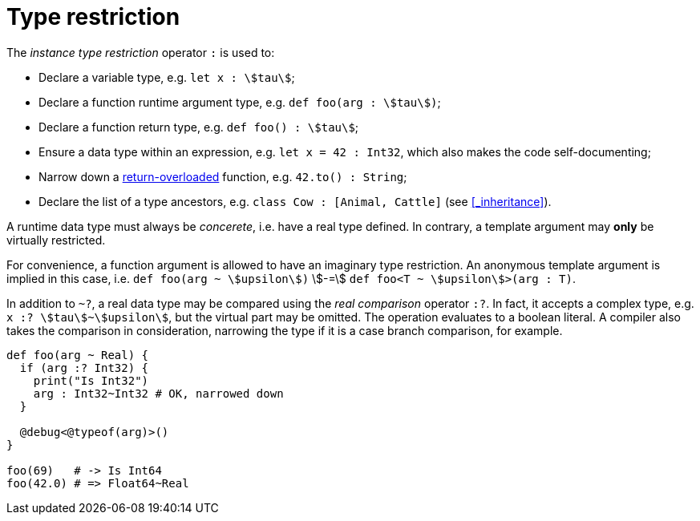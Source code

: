 = Type restriction

The _instance type restriction_ operator `:` is used to:

* Declare a variable type, e.g. `let x : stem:[tau]`;
* Declare a function runtime argument type, e.g. `def foo(arg : stem:[tau])`;
* Declare a function return type, e.g. `def foo() : stem:[tau]`;
* Ensure a data type within an expression, e.g. `let x = 42 : Int32`, which also makes the code self-documenting;
* Narrow down a <<_return_overload, return-overloaded>> function, e.g. `42.to() : String`;
* Declare the list of a type ancestors, e.g. `class Cow : [Animal, Cattle]` (see <<_inheritance>>).

A runtime data type must always be _concerete_, i.e. have a real type defined.
In contrary, a template argument may *only* be virtually restricted.

For convenience, a function argument is allowed to have an imaginary type restriction.
An anonymous template argument is implied in this case, i.e. `def foo(arg ~ stem:[upsilon])` stem:[-=] `def foo<T ~ stem:[upsilon]>(arg : T)`.

In addition to `~?`, a real data type may be compared using the _real comparison_ operator `:?`.
In fact, it accepts a complex type, e.g. `x :? stem:[tau]~stem:[upsilon]`, but the virtual part may be omitted.
The operation evaluates to a boolean literal.
A compiler also takes the comparison in consideration, narrowing the type if it is a case branch comparison, for example.

```nx
def foo(arg ~ Real) {
  if (arg :? Int32) {
    print("Is Int32")
    arg : Int32~Int32 # OK, narrowed down
  }

  @debug<@typeof(arg)>()
}

foo(69)   # -> Is Int64
foo(42.0) # => Float64~Real
```
